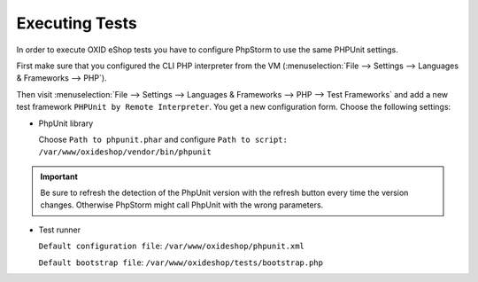 Executing Tests
===============

In order to execute OXID eShop tests you have to configure PhpStorm to use the same PHPUnit settings.

First make sure that you configured the CLI PHP interpreter from the VM
(:menuselection:`File --> Settings --> Languages & Frameworks --> PHP`).

Then visit
:menuselection:`File --> Settings --> Languages & Frameworks --> PHP --> Test Frameworks`
and add a new test framework ``PHPUnit by Remote Interpreter``. You get a new configuration form. Choose the following
settings:

- PhpUnit library

  Choose ``Path to phpunit.phar`` and configure
  ``Path to script: /var/www/oxideshop/vendor/bin/phpunit``


.. important::

  Be sure to refresh the detection of the PhpUnit version with the refresh button every time the version changes.
  Otherwise PhpStorm might call PhpUnit with the wrong parameters.

- Test runner

  ``Default configuration file``: ``/var/www/oxideshop/phpunit.xml``

  ``Default bootstrap file``: ``/var/www/oxideshop/tests/bootstrap.php``